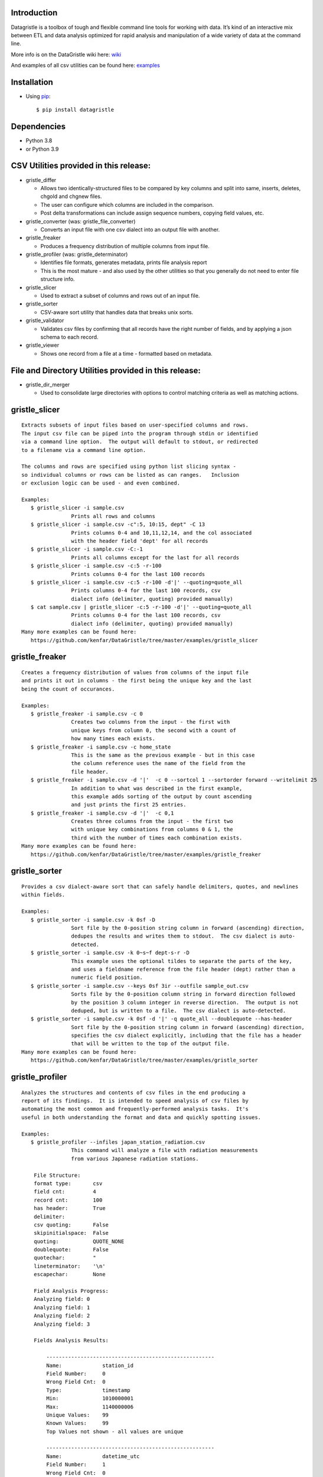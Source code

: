 Introduction
============

Datagristle is a toolbox of tough and flexible command line tools for
working with data. It’s kind of an interactive mix between ETL and data
analysis optimized for rapid analysis and manipulation of a wide variety
of data at the command line.

More info is on the DataGristle wiki here:
`wiki <https://github.com/kenfar/DataGristle/wiki>`__

And examples of all csv utilities can be found here:
`examples <https://github.com/kenfar/DataGristle/tree/master/examples>`__

Installation
============

-  Using `pip <http://www.pip-installer.org/en/latest/>`__:

   ::

      $ pip install datagristle

Dependencies
============

-  Python 3.8
-  or Python 3.9

CSV Utilities provided in this release:
=======================================

-  gristle_differ

   -  Allows two identically-structured files to be compared by key
      columns and split into same, inserts, deletes, chgold and chgnew
      files.
   -  The user can configure which columns are included in the
      comparison.
   -  Post delta transformations can include assign sequence numbers,
      copying field values, etc.

-  gristle_converter (was: gristle_file_converter)

   -  Converts an input file with one csv dialect into an output file
      with another.

-  gristle_freaker

   -  Produces a frequency distribution of multiple columns from input
      file.

-  gristle_profiler (was: gristle_determinator)

   -  Identifies file formats, generates metadata, prints file analysis
      report
   -  This is the most mature - and also used by the other utilities so
      that you generally do not need to enter file structure info.

-  gristle_slicer

   -  Used to extract a subset of columns and rows out of an input file.

-  gristle_sorter

   -  CSV-aware sort utility that handles data that breaks unix sorts.

-  gristle_validator

   -  Validates csv files by confirming that all records have the right
      number of fields, and by applying a json schema to each record.

-  gristle_viewer

   -  Shows one record from a file at a time - formatted based on
      metadata.

File and Directory Utilities provided in this release:
======================================================

-  gristle_dir_merger

   -  Used to consolidate large directories with options to control
      matching criteria as well as matching actions.

gristle_slicer
==============

::

   Extracts subsets of input files based on user-specified columns and rows.
   The input csv file can be piped into the program through stdin or identified
   via a command line option.  The output will default to stdout, or redirected
   to a filename via a command line option.

   The columns and rows are specified using python list slicing syntax -
   so individual columns or rows can be listed as can ranges.   Inclusion
   or exclusion logic can be used - and even combined.

   Examples:
      $ gristle_slicer -i sample.csv
                   Prints all rows and columns
      $ gristle_slicer -i sample.csv -c":5, 10:15, dept" -C 13
                   Prints columns 0-4 and 10,11,12,14, and the col associated 
                   with the header field 'dept' for all records
      $ gristle_slicer -i sample.csv -C:-1
                   Prints all columns except for the last for all records
      $ gristle_slicer -i sample.csv -c:5 -r-100
                   Prints columns 0-4 for the last 100 records
      $ gristle_slicer -i sample.csv -c:5 -r-100 -d'|' --quoting=quote_all
                   Prints columns 0-4 for the last 100 records, csv
                   dialect info (delimiter, quoting) provided manually)
      $ cat sample.csv | gristle_slicer -c:5 -r-100 -d'|' --quoting=quote_all
                   Prints columns 0-4 for the last 100 records, csv
                   dialect info (delimiter, quoting) provided manually)
   Many more examples can be found here:
      https://github.com/kenfar/DataGristle/tree/master/examples/gristle_slicer

gristle_freaker
===============

::

   Creates a frequency distribution of values from columns of the input file
   and prints it out in columns - the first being the unique key and the last
   being the count of occurances.

   Examples:
      $ gristle_freaker -i sample.csv -c 0
                   Creates two columns from the input - the first with
                   unique keys from column 0, the second with a count of
                   how many times each exists.
      $ gristle_freaker -i sample.csv -c home_state
                   This is the same as the previous example - but in this case
                   the column reference uses the name of the field from the
                   file header.
      $ gristle_freaker -i sample.csv -d '|'  -c 0 --sortcol 1 --sortorder forward --writelimit 25
                   In addition to what was described in the first example,
                   this example adds sorting of the output by count ascending
                   and just prints the first 25 entries.
      $ gristle_freaker -i sample.csv -d '|'  -c 0,1
                   Creates three columns from the input - the first two
                   with unique key combinations from columns 0 & 1, the
                   third with the number of times each combination exists.
   Many more examples can be found here:
      https://github.com/kenfar/DataGristle/tree/master/examples/gristle_freaker

gristle_sorter
==============

::

   Provides a csv dialect-aware sort that can safely handle delimiters, quotes, and newlines
   within fields.

   Examples:
      $ gristle_sorter -i sample.csv -k 0sf -D
                   Sort file by the 0-position string column in forward (ascending) direction,
                   dedupes the results and writes them to stdout.  The csv dialect is auto-
                   detected.
      $ gristle_sorter -i sample.csv -k 0~s~f dept-s-r -D
                   This example uses the optional tildes to separate the parts of the key,
                   and uses a fieldname reference from the file header (dept) rather than a
                   numeric field position.
      $ gristle_sorter -i sample.csv --keys 0sf 3ir --outfile sample_out.csv
                   Sorts file by the 0-position column string in forward direction followed
                   by the position 3 column integer in reverse direction.  The output is not
                   deduped, but is written to a file.  The csv dialect is auto-detected.
      $ gristle_sorter -i sample.csv -k 0sf -d '|' -q quote_all --doublequote --has-header
                   Sort file by the 0-position string column in forward (ascending) direction,
                   specifies the csv dialect explicitly, including that the file has a header
                   that will be written to the top of the output file.
   Many more examples can be found here:
      https://github.com/kenfar/DataGristle/tree/master/examples/gristle_sorter

gristle_profiler
================

::

   Analyzes the structures and contents of csv files in the end producing a
   report of its findings.  It is intended to speed analysis of csv files by
   automating the most common and frequently-performed analysis tasks.  It's
   useful in both understanding the format and data and quickly spotting issues.

   Examples:
      $ gristle_profiler --infiles japan_station_radiation.csv
                   This command will analyze a file with radiation measurements
                   from various Japanese radiation stations.

       File Structure:
       format type:       csv
       field cnt:         4
       record cnt:        100
       has header:        True
       delimiter:
       csv quoting:       False
       skipinitialspace:  False
       quoting:           QUOTE_NONE
       doublequote:       False
       quotechar:         "
       lineterminator:    '\n'
       escapechar:        None

       Field Analysis Progress:
       Analyzing field: 0
       Analyzing field: 1
       Analyzing field: 2
       Analyzing field: 3

       Fields Analysis Results:

           ------------------------------------------------------
           Name:             station_id
           Field Number:     0
           Wrong Field Cnt:  0
           Type:             timestamp
           Min:              1010000001
           Max:              1140000006
           Unique Values:    99
           Known Values:     99
           Top Values not shown - all values are unique

           ------------------------------------------------------
           Name:             datetime_utc
           Field Number:     1
           Wrong Field Cnt:  0
           Type:             timestamp
           Min:              2011-02-28 15:00:00
           Max:              2011-02-28 15:00:00
           Unique Values:    1
           Known Values:     1
           Top Values:
               2011-02-28 15:00:00                      x 99 occurrences

           ------------------------------------------------------
           Name:             sa
           Field Number:     2
           Wrong Field Cnt:  0
           Type:             integer
           Min:              -999
           Max:              52
           Unique Values:    35
           Known Values:     35
           Mean:             2.45454545455
           Median:           38.0
           Variance:         31470.2681359
           Std Dev:          177.398613681
           Top Values:
               41                                       x 7 occurrences
               42                                       x 7 occurrences
               39                                       x 6 occurrences
               37                                       x 5 occurrences
               46                                       x 5 occurrences
               17                                       x 4 occurrences
               38                                       x 4 occurrences
               40                                       x 4 occurrences
               45                                       x 4 occurrences
               44                                       x 4 occurrences

           ------------------------------------------------------
           Name:             ra
           Field Number:     3
           Wrong Field Cnt:  0
           Type:             integer
           Min:              -888
           Max:              0
           Unique Values:    2
           Known Values:     2
           Mean:             -556.121212121
           Median:           -888.0
           Variance:         184564.833792
           Std Dev:          429.610095077
           Top Values:
               -888                                     x 62 occurrences
               0                                        x 37 occurrences

   Many more examples can be found here:
      https://github.com/kenfar/DataGristle/tree/master/examples/gristle_profiler

gristle_converter
=================

::

   Converts a file from one csv dialect to another

   Examples:
      $ gristle_converter -i foo.csv -o bar.csv \
        --delimiter=',' --has-header --quoting=quote-all doublequote \
        --out-delimiter='|'  --out-has-no-header --out-quoting quote_none --out-escapechar='\'
            Copies input file to output while completely changing every aspect
            of the csv dialect.
   Many more examples can be found here:
      https://github.com/kenfar/DataGristle/tree/master/examples/gristle_converter

gristle_validator
=================

::

   Splits a csv file into two separate files based on how records pass or fail
   validation checks:
      - Field count - checks the number of fields in each record against the
        number required.  The correct number of fields can be provided in an
        argument or will default to using the number from the first record.
      - Schema - uses csv file requirements defined in a json-schema file for
        quality checking.  These requirements include the number of fields,
        and for each field - the type, min & max length, min & max value,
        whether or not it can be blank, existance within a list of valid
        values, and finally compliance with a regex pattern.

   The output can just be the return code (0 for success, 1+ for errors), can
   be some high level statistics, or can be the csv input records split between
   good and erroneous files.  Output can also be limited to a random subset.

   Examples:
      $ gristle_validator  -i sample.csv -f 3
            Prints all valid input rows to stdout, prints all records with
            other than 3 fields to stderr along with an extra final field that
            describes the error.
      $ gristle_validator  -i sample.csv
            Prints all valid input rows to stdout, prints all records with
            other than the same number of fields found on the first record to
            stderr along with an extra final field that describes the error.
      $ gristle_validator  -i sample.csv -o sample_good.csv --errfile sample_err.csv
            Same comparison as above, but explicitly splits good and bad data
            into separate files.
      $ gristle_validator  -i sample.csv --randomout 1
            Same comparison as above, but only writes a random 1% of data out.
      $ gristle_validator  -i sample.csv --verbosity quiet
            Same comparison as above, but writes nothing out.  Exit code can be
            used to determine if any bad records were found.
      $ gristle_validator  -i sample.csv --validschema sample_schema.csv
            The above command checks both field count as well as validations
            described in the sample_schema.csv file.  Here's an example of what
            that file might look like:
               items:
                   - title:            rowid
                     blank:            False
                     required:         True
                     dg_type:          integer
                     dg_minimum:       1
                     dg_maximum:       60
                   - title:            start_date
                     blank:            False
                     minLength:        8
                     maxLength:        10
                     pattern:          '[0-9]*/[0-9]*/[1-2][0-9][0-9][0-9]'
                   - title:            location
                     blank:            False
                     minLength:        2
                     maxLength:        2
                     enum:             ['ny','tx','ca','fl','wa','ga','al','mo']
      $ gristle_validator  -i sample.csv -o good.csv -e -
        --validschema schema.csv --err-out-fields --err-out-text
            The above command writes error records to stderr.  Err-out-fields 
            adds error descriptions to the end of the error records, while
            err-out-text added even more detailed error descriptions as records
            following invalid records.

gristle_viewer
==============

::

   Displays a single record of a file, one field per line, with field names
   displayed as labels to the left of the field values.  Also allows simple
   navigation between records.

   Examples:
      $ gristle_viewer -i sample.csv -r 3
                   Presents the third record in the file with one field per line
                   and field names from the header record as labels in the left
                   column.
      $ gristle_viewer -i sample.csv -r 3  -d '|' -q quote_none
                   In addition to what was described in the first example this
                   adds explicit csv dialect overrides.

   Many more examples can be found here:
      https://github.com/kenfar/DataGristle/tree/master/examples/gristle_viewer

gristle_differ
==============

::

   gristle_differ compares two files, typically an old and a new file, based
   on explicit keys in a way that is far more accurate than diff.  It can also
   compare just subsets of columns, and perform post-delta transforms to
   populate fields with static values, values from other fields, variables
   from the command line, or incrementing sequence numbers.

   More info on the wiki here:  https://github.com/kenfar/DataGristle/wiki/gristle_differ

   Examples:

      $ gristle_differ --infiles file0.dat file1.dat --key-cols 0 2 --ignore_cols  19 22 33

           - Sorts both files on columns 0 & 2
           - Dedupes both files on column 0
           - Compares all fields except fields 19,22, and 23
           - Automatically determines the csv dialect
           - Produces the following files:
              - file1.dat.insert
              - file1.dat.delete
              - file1.dat.same
              - file1.dat.chgnew
              - file1.dat.chgold

      $ gristle_differ --infiles file0.dat file1.dat --key-cols 0 --compare-cols 1 2 3 4 5 6 7  -d '|'

           - Sorts both files on columns 0
           - Dedupes both files on column 0
           - Compares fields 1,2,3,4,5,6,7
           - Uses '|' as the field delimiter
           - Produces the same output file names as example 1.


      $ gristle_differ --infiles file0.dat file1.dat --config-fn ./foo.yml  \
                  --variables batchid:919 --variables pkid:82304

           - Produces the same output file names as example 1.
           - But in this case it gets the majority of its configuration items from
             the config file ('foo.yml').  This could include key columns, comparison
             columns, ignore columns, post-delta transformations, and other information.
           - The two variables options are used to pass in user-defined variables that
             can be referenced by the post-delta transformations.  The batchid will get
             copied into a batch_id column for every file, and the pkid is a sequence
             that will get incremented and used for new rows in the insert, delete and
             chgnew files.

   Many more examples can be found here:
       https://github.com/kenfar/DataGristle/tree/master/examples/gristle_differ

gristle_metadata
================

::

   Gristle_metadata provides a command-line interface to the metadata database.
   It's mostly useful for scripts, but also useful for occasional direct
   command-line access to the metadata.

   Examples:
      $ gristle_metadata --table schema --action list
                   Prints a list of all rows for the schema table.
      $ gristle_metadata --table element --action put --prompt
                   Allows the user to input a row into the element table and
                   prompts the user for all fields necessary.

gristle_md_reporter
===================

::

   Gristle_md_reporter allows the user to create data dictionary reports that
   combine information about the collection and fields along with field value
   descriptions and frequencies.

   Examples:
      $ gristle_md_reporter --report datadictionary --collection_id 2
                   Prints a data dictionary report of collection_id 2.
      $ gristle_md_reporter --report datadictionary --collection_name presidents
                   Prints a data dictionary report of the president collection.
      $ gristle_md_reporter --report datadictionary --collection_id 2 --field_id 3
                   Prints a data dictionary report of the president collection,
                   only shows field-level information for field_id 3.

gristle_dir_merger
==================

::

   Gristle_dir_merger consolidates directory structures of files.  Is both fast
   and flexible with a variety of options for choosing which file to use based
   on full (name and md5) and partial matches (name only) .

   Examples
      $ gristle_dir_merger /tmp/foo /data/foo
            - Compares source of /tmp/foo to dest of /data/foo.
            - Files will be consolidated into /data/foo, and deleted from /tmp/foo.
            - Comparison will be: match-on-name-and-md5 (default)
            - Full matches will use: keep_dest (default)
            - Partial matches will use: keep_newest (default)
            - Bottom line: this is what you normally want.
      $ gristle_dir_merger /tmp/foo /data/foo --dry-run
            - Same as the first example - except it only prints what it would do
              without actually doing it.
            - Bottom line: this is a good step to take prior to running it for real.
      $ gristle_dir_merger /tmp/foo /data/foo -r
            - Same as the first example - except it runs recursively through
              the directories.
      $ gristle_dir_merger /tmp/foo /data/foo --on-partial-match keep-biggest
            - Comparison will be: match-on-name-and-md5 (default)
            - Full matches will use: keep_dest (default)
            - Partial matches will use: keep_biggest (override)
            - Bottom line: this is a good combo if you know that some files
              have been modified on both source & dest, and newest isn't the best.
      $ gristle_dir_merger /tmp/foo /data/foo --match-on-name-only --on-full-match keep-source
            - Comparison will be: match-on-name-only (override)
            - Full matches will use: keep_source (override)
            - Bottom line: this is a good way to go if you have
              files that have changed in both directories, but always want to
              use the source files.

Licensing
=========

-  Gristle uses the BSD license - see the separate LICENSE file for
   further information

Copyright
=========

-  Copyright 2011-2021 Ken Farmer
